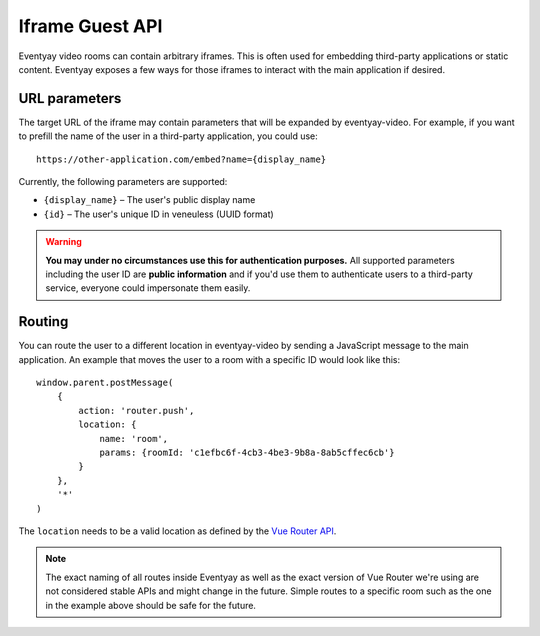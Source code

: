 Iframe Guest API
================

Eventyay video rooms can contain arbitrary iframes. This is often used for embedding third-party applications or static
content. Eventyay exposes a few ways for those iframes to interact with the main application if desired.

URL parameters
--------------

The target URL of the iframe may contain parameters that will be expanded by eventyay-video. For example, if you want
to prefill the name of the user in a third-party application, you could use::

    https://other-application.com/embed?name={display_name}

Currently, the following parameters are supported:

* ``{display_name}`` – The user's public display name
* ``{id}`` – The user's unique ID in veneuless (UUID format)

.. warning::

   **You may under no circumstances use this for authentication purposes.** All supported parameters including the user
   ID are **public information** and if you'd use them to authenticate users to a third-party service, everyone could
   impersonate them easily.


Routing
-------

You can route the user to a different location in eventyay-video by sending a JavaScript message to the main application.
An example that moves the user to a room with a specific ID would look like this::

    window.parent.postMessage(
        {
            action: 'router.push',
            location: {
                name: 'room',
                params: {roomId: 'c1efbc6f-4cb3-4be3-9b8a-8ab5cffec6cb'}
            }
        },
        '*'
    )

The ``location`` needs to be a valid location as defined by the `Vue Router API`_.

.. note::

   The exact naming of all routes inside Eventyay as well as the exact version of Vue Router we're using are not
   considered stable APIs and might change in the future. Simple routes to a specific room such as the one in the
   example above should be safe for the future.

.. _Vue Router API: https://router.vuejs.org/guide/essentials/navigation.html#router-push-location-oncomplete-onabort
